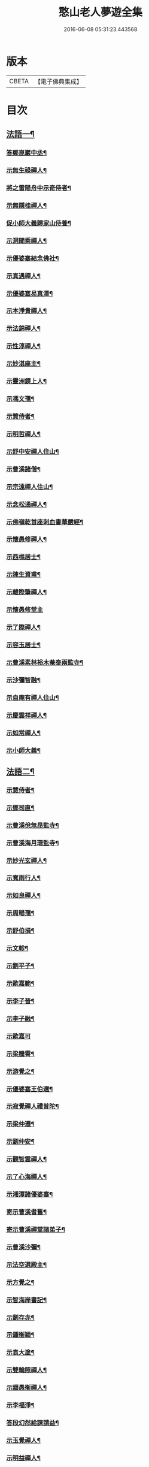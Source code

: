 #+TITLE: 憨山老人夢遊全集 
#+DATE: 2016-06-08 05:31:23.443568

* 版本
 |     CBETA|【電子佛典集成】|

* 目次
** [[file:KR6q0389_001.txt::001-0729a3][法語一¶]]
*** [[file:KR6q0389_001.txt::001-0729a4][答鄭崑巖中丞¶]]
*** [[file:KR6q0389_001.txt::001-0730c23][示無生祿禪人¶]]
*** [[file:KR6q0389_001.txt::001-0731a21][將之雷陽舟中示奇侍者¶]]
*** [[file:KR6q0389_001.txt::001-0731b21][示無隱桂禪人¶]]
*** [[file:KR6q0389_001.txt::001-0731c14][促小師大義歸家山侍養¶]]
*** [[file:KR6q0389_001.txt::001-0732c28][示洞聞乘禪人¶]]
*** [[file:KR6q0389_001.txt::001-0733b11][示優婆塞結念佛社¶]]
*** [[file:KR6q0389_001.txt::001-0733c14][示真遇禪人¶]]
*** [[file:KR6q0389_001.txt::001-0734a12][示優婆塞易真潭¶]]
*** [[file:KR6q0389_001.txt::001-0734b16][示本淨貴禪人¶]]
*** [[file:KR6q0389_001.txt::001-0734c23][示法錦禪人¶]]
*** [[file:KR6q0389_001.txt::001-0735a28][示性淳禪人¶]]
*** [[file:KR6q0389_001.txt::001-0735c10][示妙湛座主¶]]
*** [[file:KR6q0389_001.txt::001-0736a5][示靈洲鏡上人¶]]
*** [[file:KR6q0389_001.txt::001-0736b19][示馮文孺¶]]
*** [[file:KR6q0389_001.txt::001-0736c25][示贊侍者¶]]
*** [[file:KR6q0389_001.txt::001-0737a10][示明哲禪人¶]]
*** [[file:KR6q0389_001.txt::001-0737b3][示舒中安禪人住山¶]]
*** [[file:KR6q0389_001.txt::001-0737b27][示曹溪諸僧¶]]
*** [[file:KR6q0389_001.txt::001-0738a3][示宗遠禪人住山¶]]
*** [[file:KR6q0389_001.txt::001-0738b5][示念松通禪人¶]]
*** [[file:KR6q0389_001.txt::001-0738c4][示佛嶺乾首座刺血書華嚴經¶]]
*** [[file:KR6q0389_001.txt::001-0738c30][示懷愚修禪人¶]]
*** [[file:KR6q0389_001.txt::001-0739a9][示西樵居士¶]]
*** [[file:KR6q0389_001.txt::001-0739a14][示陳生資甫¶]]
*** [[file:KR6q0389_001.txt::001-0739a29][示離際肇禪人¶]]
*** [[file:KR6q0389_001.txt::001-0739b30][示懷愚修堂主]]
*** [[file:KR6q0389_001.txt::001-0739c21][示了際禪人¶]]
*** [[file:KR6q0389_001.txt::001-0740a5][示容玉居士¶]]
*** [[file:KR6q0389_001.txt::001-0740c8][示曹溪素林裕木菴泰兩監寺¶]]
*** [[file:KR6q0389_001.txt::001-0741a29][示沙彌智融¶]]
*** [[file:KR6q0389_001.txt::001-0741b25][示自庵有禪人住山¶]]
*** [[file:KR6q0389_001.txt::001-0741c8][示慶雲祥禪人¶]]
*** [[file:KR6q0389_001.txt::001-0741c22][示如常禪人¶]]
*** [[file:KR6q0389_001.txt::001-0742a4][示小師大義¶]]
** [[file:KR6q0389_002.txt::002-0742b3][法語二¶]]
*** [[file:KR6q0389_002.txt::002-0742b4][示慧侍者¶]]
*** [[file:KR6q0389_002.txt::002-0742b29][示鄧司直¶]]
*** [[file:KR6q0389_002.txt::002-0743c4][示曹溪侻無昂監寺¶]]
*** [[file:KR6q0389_002.txt::002-0744a23][示曹溪海月珊監寺¶]]
*** [[file:KR6q0389_002.txt::002-0744b26][示妙光玄禪人¶]]
*** [[file:KR6q0389_002.txt::002-0744c14][示寬雨行人¶]]
*** [[file:KR6q0389_002.txt::002-0744c27][示如良禪人¶]]
*** [[file:KR6q0389_002.txt::002-0745a11][示周暘孺¶]]
*** [[file:KR6q0389_002.txt::002-0745b25][示舒伯損¶]]
*** [[file:KR6q0389_002.txt::002-0745c11][示文軫¶]]
*** [[file:KR6q0389_002.txt::002-0745c22][示劉平子¶]]
*** [[file:KR6q0389_002.txt::002-0746a7][示歐嘉範¶]]
*** [[file:KR6q0389_002.txt::002-0746a17][示李子晉¶]]
*** [[file:KR6q0389_002.txt::002-0746a24][示李子融¶]]
*** [[file:KR6q0389_002.txt::002-0746a30][示歐嘉可]]
*** [[file:KR6q0389_002.txt::002-0746b9][示梁騰霄¶]]
*** [[file:KR6q0389_002.txt::002-0746c17][示游覺之¶]]
*** [[file:KR6q0389_002.txt::002-0746c24][示優婆塞王伯選¶]]
*** [[file:KR6q0389_002.txt::002-0747a7][示寂覺禪人禮普陀¶]]
*** [[file:KR6q0389_002.txt::002-0747a28][示梁仲遷¶]]
*** [[file:KR6q0389_002.txt::002-0747b25][示劉仲安¶]]
*** [[file:KR6q0389_002.txt::002-0747c15][示觀智雲禪人¶]]
*** [[file:KR6q0389_002.txt::002-0747c29][示了心海禪人¶]]
*** [[file:KR6q0389_002.txt::002-0748a15][示湘潭諸優婆塞¶]]
*** [[file:KR6q0389_002.txt::002-0748b12][寄示曹溪耆舊¶]]
*** [[file:KR6q0389_002.txt::002-0748c14][寄示曹溪禪堂諸弟子¶]]
*** [[file:KR6q0389_002.txt::002-0749a14][示曹溪沙彌¶]]
*** [[file:KR6q0389_002.txt::002-0749b20][示法空選殿主¶]]
*** [[file:KR6q0389_002.txt::002-0749c4][示方覺之¶]]
*** [[file:KR6q0389_002.txt::002-0749c22][示智海岸書記¶]]
*** [[file:KR6q0389_002.txt::002-0750a30][示劉存赤¶]]
*** [[file:KR6q0389_002.txt::002-0750c8][示鍾衡穎¶]]
*** [[file:KR6q0389_002.txt::002-0751a23][示袁大塗¶]]
*** [[file:KR6q0389_002.txt::002-0751b29][示雙輪照禪人¶]]
*** [[file:KR6q0389_002.txt::002-0752a16][示顓愚衡禪人¶]]
*** [[file:KR6q0389_002.txt::002-0752c6][示李福淨¶]]
*** [[file:KR6q0389_002.txt::002-0753a23][答段幻然給諫請益¶]]
*** [[file:KR6q0389_002.txt::002-0754a22][示玉覺禪人¶]]
*** [[file:KR6q0389_002.txt::002-0754b26][示明益禪人¶]]
*** [[file:KR6q0389_002.txt::002-0754c23][示慧楞禪人¶]]
*** [[file:KR6q0389_002.txt::002-0755a24][示半偈聞禪人¶]]
** [[file:KR6q0389_003.txt::003-0756b3][法語三¶]]
*** [[file:KR6q0389_003.txt::003-0756b4][示歸宗堅音慈長老行乞莊嚴佛土¶]]
*** [[file:KR6q0389_003.txt::003-0756b29][示歸宗執事¶]]
*** [[file:KR6q0389_003.txt::003-0756c25][示王自安居士捨子出家¶]]
*** [[file:KR6q0389_003.txt::003-0757b7][示靈源覺禪人¶]]
*** [[file:KR6q0389_003.txt::003-0757c5][示蘄陽宗遠庵歸宗常公¶]]
*** [[file:KR6q0389_003.txt::003-0758a16][示古愚拙禪人¶]]
*** [[file:KR6q0389_003.txt::003-0758b4][示袁公寥¶]]
*** [[file:KR6q0389_003.txt::003-0758b21][示參禪切要¶]]
*** [[file:KR6q0389_003.txt::003-0759b11][示董智光¶]]
*** [[file:KR6q0389_003.txt::003-0760a3][示聞汝東¶]]
*** [[file:KR6q0389_003.txt::003-0760a10][示徑山堂主幻有海禪人¶]]
*** [[file:KR6q0389_003.txt::003-0760b14][示徑山西堂靈鑒智禪人¶]]
*** [[file:KR6q0389_003.txt::003-0760c2][示知希先山主¶]]
*** [[file:KR6q0389_003.txt::003-0760c21][示嵩璞恩山主¶]]
*** [[file:KR6q0389_003.txt::003-0761a9][示乘密顯禪人¶]]
*** [[file:KR6q0389_003.txt::003-0761a14][示覺一珪禪人¶]]
*** [[file:KR6q0389_003.txt::003-0761a27][示曇衍宗禪人¶]]
*** [[file:KR6q0389_003.txt::003-0761b19][示顧山子¶]]
*** [[file:KR6q0389_003.txt::003-0761c4][示譚梁生¶]]
*** [[file:KR6q0389_003.txt::003-0761c25][示曹居士¶]]
*** [[file:KR6q0389_003.txt::003-0762a2][示馮延齡¶]]
*** [[file:KR6q0389_003.txt::003-0762a10][示寒灰奇小師住山¶]]
*** [[file:KR6q0389_003.txt::003-0762b6][示石鏡一禪人¶]]
*** [[file:KR6q0389_003.txt::003-0762b21][示太素元禪人¶]]
*** [[file:KR6q0389_003.txt::003-0762c9][示恒河智禪人持法華經¶]]
*** [[file:KR6q0389_003.txt::003-0763a3][示盛蓮生¶]]
*** [[file:KR6q0389_003.txt::003-0763a7][示王鹿年¶]]
*** [[file:KR6q0389_003.txt::003-0763a23][示在顒侍者¶]]
*** [[file:KR6q0389_003.txt::003-0763b8][示在介行者¶]]
*** [[file:KR6q0389_003.txt::003-0763b27][示在淨沙彌¶]]
*** [[file:KR6q0389_003.txt::003-0763c18][示性田徒海耕行者¶]]
*** [[file:KR6q0389_003.txt::003-0764a4][示澹居鎧公¶]]
*** [[file:KR6q0389_003.txt::003-0764a25][示念佛切要¶]]
*** [[file:KR6q0389_003.txt::003-0764b29][示雲棲侍者¶]]
*** [[file:KR6q0389_003.txt::003-0764c16][示等愚侍者¶]]
*** [[file:KR6q0389_003.txt::003-0764c20][示玄津壑公¶]]
*** [[file:KR6q0389_003.txt::003-0765b16][示了無深禪人¶]]
*** [[file:KR6q0389_003.txt::003-0765b30][示雪嶺峻禪人¶]]
*** [[file:KR6q0389_003.txt::003-0765c19][示劉道人¶]]
*** [[file:KR6q0389_003.txt::003-0765c30][示非石玉禪人¶]]
*** [[file:KR6q0389_003.txt::003-0766a14][示袁無涯鄭白生二居士¶]]
*** [[file:KR6q0389_003.txt::003-0766b8][示吳江沈居士¶]]
*** [[file:KR6q0389_003.txt::003-0766b19][示王子顒¶]]
*** [[file:KR6q0389_003.txt::003-0767a7][示沈旅泊¶]]
*** [[file:KR6q0389_003.txt::003-0767b21][示顏福堅¶]]
*** [[file:KR6q0389_003.txt::003-0767c2][示顧汝平¶]]
*** [[file:KR6q0389_003.txt::003-0767c23][示顏仲先持準提咒¶]]
*** [[file:KR6q0389_003.txt::003-0768a7][示嘉禾楞嚴堂主¶]]
*** [[file:KR6q0389_003.txt::003-0768b11][示東禪浪崖耀禪人¶]]
*** [[file:KR6q0389_003.txt::003-0768c8][示金福信¶]]
*** [[file:KR6q0389_003.txt::003-0768c24][示王聖沖元深二生¶]]
*** [[file:KR6q0389_003.txt::003-0769a5][示孫詵白¶]]
*** [[file:KR6q0389_003.txt::003-0769a14][示姜養晦¶]]
*** [[file:KR6q0389_003.txt::003-0769a26][示沈止止¶]]
** [[file:KR6q0389_004.txt::004-0769c3][法語四¶]]
*** [[file:KR6q0389_004.txt::004-0769c4][示眾¶]]
*** [[file:KR6q0389_004.txt::004-0770a8][示歸宗智監寺¶]]
*** [[file:KR6q0389_004.txt::004-0770b20][示自宗念禪人¶]]
*** [[file:KR6q0389_004.txt::004-0770c22][示陸將軍¶]]
*** [[file:KR6q0389_004.txt::004-0771a25][示慧成信首座¶]]
*** [[file:KR6q0389_004.txt::004-0771c10][示自覺智禪人¶]]
*** [[file:KR6q0389_004.txt::004-0772a7][示龍華泰禪人¶]]
*** [[file:KR6q0389_004.txt::004-0772b8][示翠林禪人¶]]
*** [[file:KR6q0389_004.txt::004-0772c19][示順則易禪人¶]]
*** [[file:KR6q0389_004.txt::004-0773a11][示查汝定¶]]
*** [[file:KR6q0389_004.txt::004-0773b21][示玄機參禪人¶]]
*** [[file:KR6q0389_004.txt::004-0773c24][示智沙彌¶]]
*** [[file:KR6q0389_004.txt::004-0774a14][示性覺禪人¶]]
*** [[file:KR6q0389_004.txt::004-0774b15][示寶藏相禪人禮普陀¶]]
*** [[file:KR6q0389_004.txt::004-0774c7][示明輝禪人少林禮祖¶]]
*** [[file:KR6q0389_004.txt::004-0774c30][示法界約禪人]]
*** [[file:KR6q0389_004.txt::004-0775a30][示崇觀禪人¶]]
*** [[file:KR6q0389_004.txt::004-0775b11][示六如坤公¶]]
*** [[file:KR6q0389_004.txt::004-0776a14][示西印淨公專修淨土¶]]
*** [[file:KR6q0389_004.txt::004-0776b16][示沙彌性鎧¶]]
*** [[file:KR6q0389_004.txt::004-0776b25][示夜台禪人¶]]
*** [[file:KR6q0389_004.txt::004-0776c9][示省然覺禪人¶]]
*** [[file:KR6q0389_004.txt::004-0776c26][示難名道禪人¶]]
*** [[file:KR6q0389_004.txt::004-0777b3][示魏聖期¶]]
*** [[file:KR6q0389_004.txt::004-0777c2][示福敦禪人¶]]
*** [[file:KR6q0389_004.txt::004-0777c13][示福厚禪人¶]]
*** [[file:KR6q0389_004.txt::004-0777c28][示曹溪基庄主¶]]
*** [[file:KR6q0389_004.txt::004-0778b19][示曹溪寶林昂堂主¶]]
*** [[file:KR6q0389_004.txt::004-0779b25][示曹溪旦過寮融堂主¶]]
*** [[file:KR6q0389_004.txt::004-0780a11][示曹溪沙彌達一¶]]
*** [[file:KR6q0389_004.txt::004-0780b25][示曹溪沙彌方覺¶]]
*** [[file:KR6q0389_004.txt::004-0781a9][示同塵睿禪人¶]]
*** [[file:KR6q0389_004.txt::004-0781c3][示修淨土法門¶]]
*** [[file:KR6q0389_004.txt::004-0782a13][示念佛參禪切要¶]]
*** [[file:KR6q0389_004.txt::004-0782b9][示海闊禪人刺血書經¶]]
*** [[file:KR6q0389_004.txt::004-0782b30][示曹溪沙彌能化書華嚴經¶]]
** [[file:KR6q0389_005.txt::005-0783a3][法語五¶]]
*** [[file:KR6q0389_005.txt::005-0783a4][示惺初元禪人書經¶]]
*** [[file:KR6q0389_005.txt::005-0783a24][示昭凡庸禪人¶]]
*** [[file:KR6q0389_005.txt::005-0783c5][示履初崇禪人¶]]
*** [[file:KR6q0389_005.txt::005-0784a8][示慧鏡心禪人¶]]
*** [[file:KR6q0389_005.txt::005-0784b8][示修六逸關主¶]]
*** [[file:KR6q0389_005.txt::005-0785a14][示慧玄興後禪人¶]]
*** [[file:KR6q0389_005.txt::005-0785b9][示淨心居士¶]]
*** [[file:KR6q0389_005.txt::005-0785b25][示仁天老宿持法華經¶]]
*** [[file:KR6q0389_005.txt::005-0785c16][示沈大潔¶]]
*** [[file:KR6q0389_005.txt::005-0786b3][示本懷印禪人¶]]
*** [[file:KR6q0389_005.txt::005-0786c29][示新安仰山本源覺禪人¶]]
*** [[file:KR6q0389_005.txt::005-0787a27][示陳善人¶]]
*** [[file:KR6q0389_005.txt::005-0787b27][示盛蓮生¶]]
*** [[file:KR6q0389_005.txt::005-0787c12][示吳啟高¶]]
*** [[file:KR6q0389_005.txt::005-0788a7][示無知鑑禪人¶]]
*** [[file:KR6q0389_005.txt::005-0788b3][示徐清之¶]]
*** [[file:KR6q0389_005.txt::005-0788c3][示若曇成禪人¶]]
*** [[file:KR6q0389_005.txt::005-0789a7][示觀智雲禪人¶]]
*** [[file:KR6q0389_005.txt::005-0789b3][示凝畜通禪人¶]]
*** [[file:KR6q0389_005.txt::005-0789b20][示沙彌弘道字任持¶]]
*** [[file:KR6q0389_005.txt::005-0789c5][示達德禪人字齊一書華嚴經¶]]
*** [[file:KR6q0389_005.txt::005-0790a2][示大凡禪人¶]]
*** [[file:KR6q0389_005.txt::005-0790b6][答蕭玄圃少宰¶]]
*** [[file:KR6q0389_005.txt::005-0790b30][示周子寅¶]]
*** [[file:KR6q0389_005.txt::005-0792b26][示黃惟恒¶]]
*** [[file:KR6q0389_005.txt::005-0793a4][示馬居士¶]]
*** [[file:KR6q0389_005.txt::005-0793a26][示王生求受戒更字¶]]
*** [[file:KR6q0389_005.txt::005-0793b24][示周子潛¶]]
*** [[file:KR6q0389_005.txt::005-0793c11][示祖定沙彌¶]]
*** [[file:KR6q0389_005.txt::005-0793c30][示吳公敏¶]]
*** [[file:KR6q0389_005.txt::005-0794a11][示澄鈜二公¶]]
*** [[file:KR6q0389_005.txt::005-0794a30][示江吾與]]
*** [[file:KR6q0389_005.txt::005-0794b21][示趙卿雲¶]]
*** [[file:KR6q0389_005.txt::005-0794c19][示趙孟清¶]]
*** [[file:KR6q0389_005.txt::005-0795a8][示王牧長周世父¶]]
*** [[file:KR6q0389_005.txt::005-0795b29][示杜生¶]]
*** [[file:KR6q0389_005.txt::005-0795c12][示曇支¶]]

* 卷
[[file:KR6q0389_001.txt][憨山老人夢遊全集 1]]
[[file:KR6q0389_002.txt][憨山老人夢遊全集 2]]
[[file:KR6q0389_003.txt][憨山老人夢遊全集 3]]
[[file:KR6q0389_004.txt][憨山老人夢遊全集 4]]
[[file:KR6q0389_005.txt][憨山老人夢遊全集 5]]


